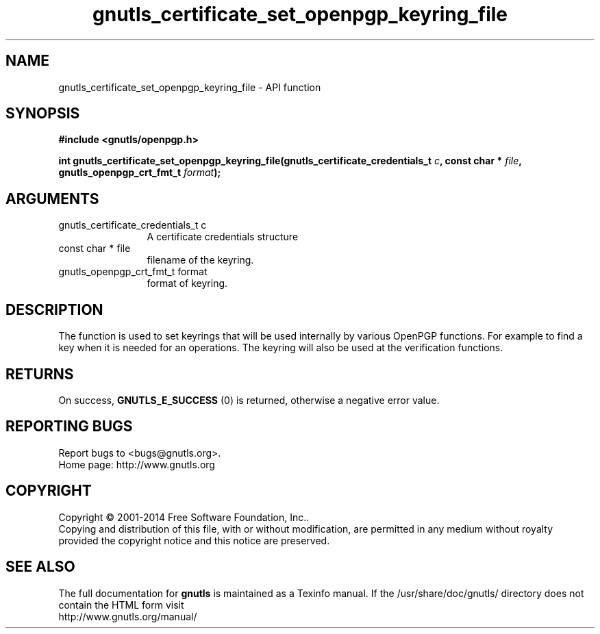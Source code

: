 .\" DO NOT MODIFY THIS FILE!  It was generated by gdoc.
.TH "gnutls_certificate_set_openpgp_keyring_file" 3 "3.3.4" "gnutls" "gnutls"
.SH NAME
gnutls_certificate_set_openpgp_keyring_file \- API function
.SH SYNOPSIS
.B #include <gnutls/openpgp.h>
.sp
.BI "int gnutls_certificate_set_openpgp_keyring_file(gnutls_certificate_credentials_t " c ", const char * " file ", gnutls_openpgp_crt_fmt_t " format ");"
.SH ARGUMENTS
.IP "gnutls_certificate_credentials_t c" 12
A certificate credentials structure
.IP "const char * file" 12
filename of the keyring.
.IP "gnutls_openpgp_crt_fmt_t format" 12
format of keyring.
.SH "DESCRIPTION"
The function is used to set keyrings that will be used internally
by various OpenPGP functions. For example to find a key when it
is needed for an operations. The keyring will also be used at the
verification functions.
.SH "RETURNS"
On success, \fBGNUTLS_E_SUCCESS\fP (0) is returned, otherwise a
negative error value.
.SH "REPORTING BUGS"
Report bugs to <bugs@gnutls.org>.
.br
Home page: http://www.gnutls.org

.SH COPYRIGHT
Copyright \(co 2001-2014 Free Software Foundation, Inc..
.br
Copying and distribution of this file, with or without modification,
are permitted in any medium without royalty provided the copyright
notice and this notice are preserved.
.SH "SEE ALSO"
The full documentation for
.B gnutls
is maintained as a Texinfo manual.
If the /usr/share/doc/gnutls/
directory does not contain the HTML form visit
.B
.IP http://www.gnutls.org/manual/
.PP
